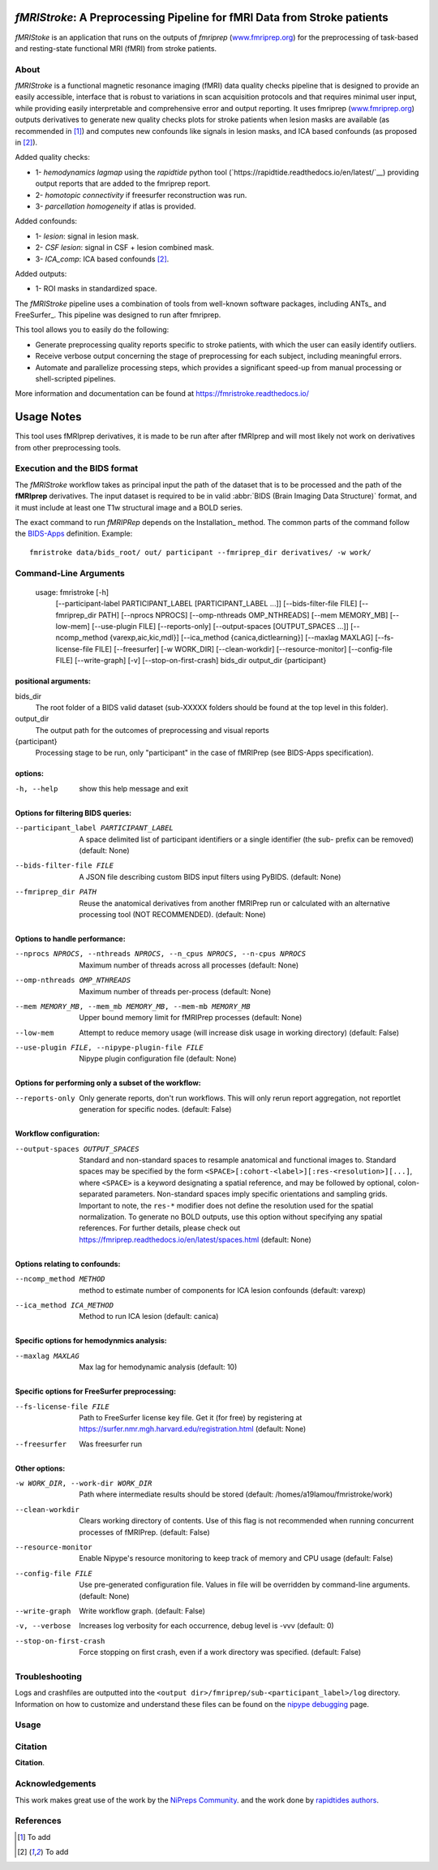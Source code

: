 *fMRIStroke*: A Preprocessing Pipeline for fMRI Data from Stroke patients 
=========================================================
*fMRIStoke* is an application that runs on the outputs of *fmriprep*
(`www.fmriprep.org <https://www.fmriprep.org>`__) for the preprocessing of
task-based and resting-state functional MRI (fMRI) from stroke patients.

.. image:: https://readthedocs.org/projects/fmriprep/badge/?version=latest
  :target: http://fmriprep.readthedocs.io/en/latest/?badge=latest
  :alt: Documentation Status


About
-----
.. image:: https://github.com/alixlam/fmristroke/blob/main/images/pipeline.png 

*fMRIStroke* is a functional magnetic resonance imaging (fMRI) data
quality checks pipeline that is designed to provide an easily accessible,
interface that is robust to variations in scan acquisition
protocols and that requires minimal user input, while providing easily
interpretable and comprehensive error and output reporting.
It uses fmriprep (`www.fmriprep.org <https://www.fmriprep.org>`__) outputs derivatives to generate
new quality checks plots for stroke patients when lesion masks are available (as recommended in [1]_) and
computes new confounds like signals in lesion masks, and ICA based confounds (as proposed in [2]_).

Added quality checks: 

- 1- *hemodynamics lagmap* using the *rapidtide* python tool (`https://rapidtide.readthedocs.io/en/latest/`__) providing
  output reports that are added to the fmriprep report.
- 2- *homotopic connectivity* if freesurfer reconstruction was run.
- 3- *parcellation homogeneity* if atlas is provided.

Added confounds:

- 1- *lesion*: signal in lesion mask.
- 2- *CSF lesion*: signal in CSF + lesion combined mask.
- 3- *ICA_comp*: ICA based confounds [2]_.

Added outputs:

- 1- ROI masks in standardized space.

The *fMRIStroke* pipeline uses a combination of tools from well-known software
packages, including ANTs_ and FreeSurfer_.
This pipeline was designed to run after fmriprep.

This tool allows you to easily do the following:

- Generate preprocessing quality reports specific to stroke patients, with which the user can easily
  identify outliers.
- Receive verbose output concerning the stage of preprocessing for each
  subject, including meaningful errors.
- Automate and parallelize processing steps, which provides a significant
  speed-up from manual processing or shell-scripted pipelines.

More information and documentation can be found at
https://fmristroke.readthedocs.io/

Usage Notes
===========
This tool uses fMRIprep derivatives, it is made to be run after after fMRIprep and will most likely not work on derivatives from other preprocessing tools.


Execution and the BIDS format
-----------------------------
The *fMRIStroke* workflow takes as principal input the path of the dataset
that is to be processed and the path of the **fMRIprep** derivatives.
The input dataset is required to be in valid :abbr:`BIDS (Brain Imaging Data
Structure)` format, and it must include at least one T1w structural image and
a BOLD series.


The exact command to run *fMRIPRep* depends on the Installation_ method.
The common parts of the command follow the `BIDS-Apps
<https://github.com/BIDS-Apps>`_ definition.
Example: ::

    fmristroke data/bids_root/ out/ participant --fmriprep_dir derivatives/ -w work/


Command-Line Arguments
----------------------
    usage: fmristroke [-h]
      [--participant-label PARTICIPANT_LABEL [PARTICIPANT_LABEL ...]]
      [--bids-filter-file FILE] [--fmriprep_dir PATH]
      [--nprocs NPROCS] [--omp-nthreads OMP_NTHREADS]
      [--mem MEMORY_MB] [--low-mem] [--use-plugin FILE]
      [--reports-only] [--output-spaces [OUTPUT_SPACES ...]]
      [--ncomp_method {varexp,aic,kic,mdl}]
      [--ica_method {canica,dictlearning}] [--maxlag MAXLAG]
      [--fs-license-file FILE] [--freesurfer] [-w WORK_DIR]
      [--clean-workdir] [--resource-monitor] [--config-file FILE]
      [--write-graph] [-v] [--stop-on-first-crash]
      bids_dir output_dir {participant}

positional arguments:
~~~~~~~~~~~~~~~~~~~~~
bids_dir              
  The root folder of a BIDS valid dataset (sub-XXXXX
  folders should be found at the top level in this
  folder).
output_dir
  The output path for the outcomes of preprocessing and
  visual reports
{participant}
  Processing stage to be run, only "participant" in the
  case of fMRIPrep (see BIDS-Apps specification).

options:
~~~~~~~~
-h, --help            show this help message and exit

Options for filtering BIDS queries:
~~~~~~~~~~~~~~~~~~~~~~~~~~~~~~~~~~~
--participant_label PARTICIPANT_LABEL 
                      A space delimited list of participant identifiers or a
                      single identifier (the sub- prefix can be removed)
                      (default: None)
--bids-filter-file FILE
                      A JSON file describing custom BIDS input filters using
                      PyBIDS. (default: None)
--fmriprep_dir PATH   Reuse the anatomical derivatives from another fMRIPrep
                      run or calculated with an alternative processing tool
                      (NOT RECOMMENDED). (default: None)

Options to handle performance:
~~~~~~~~~~~~~~~~~~~~~~~~~~~~~~
--nprocs NPROCS, --nthreads NPROCS, --n_cpus NPROCS, --n-cpus NPROCS
                      Maximum number of threads across all processes
                      (default: None)
--omp-nthreads OMP_NTHREADS
                      Maximum number of threads per-process (default: None)
--mem MEMORY_MB, --mem_mb MEMORY_MB, --mem-mb MEMORY_MB
                      Upper bound memory limit for fMRIPrep processes
                      (default: None)
--low-mem             Attempt to reduce memory usage (will increase disk
                      usage in working directory) (default: False)
--use-plugin FILE, --nipype-plugin-file FILE
                      Nipype plugin configuration file (default: None)

Options for performing only a subset of the workflow:
~~~~~~~~~~~~~~~~~~~~~~~~~~~~~~~~~~~~~~~~~~~~~~~~~~~~~~
--reports-only        Only generate reports, don't run workflows. This will
                      only rerun report aggregation, not reportlet
                      generation for specific nodes. (default: False)

Workflow configuration:
~~~~~~~~~~~~~~~~~~~~~~~
--output-spaces OUTPUT_SPACES
                      Standard and non-standard spaces to resample
                      anatomical and functional images to. Standard spaces
                      may be specified by the form
                      ``<SPACE>[:cohort-<label>][:res-<resolution>][...]``,
                      where ``<SPACE>`` is a keyword designating a spatial
                      reference, and may be followed by optional, colon-
                      separated parameters. Non-standard spaces imply
                      specific orientations and sampling grids. Important to
                      note, the ``res-*`` modifier does not define the
                      resolution used for the spatial normalization. To
                      generate no BOLD outputs, use this option without
                      specifying any spatial references. For further
                      details, please check out
                      https://fmriprep.readthedocs.io/en/latest/spaces.html
                      (default: None)

Options relating to confounds:
~~~~~~~~~~~~~~~~~~~~~~~~~~~~~~
--ncomp_method METHOD
                      method to estimate number of components for ICA lesion
                      confounds (default: varexp)
--ica_method ICA_METHOD
                      Method to run ICA lesion (default: canica)

Specific options for hemodynmics analysis:
~~~~~~~~~~~~~~~~~~~~~~~~~~~~~~~~~~~~~~~~~~
--maxlag MAXLAG       Max lag for hemodynamic analysis (default: 10)

Specific options for FreeSurfer preprocessing:
~~~~~~~~~~~~~~~~~~~~~~~~~~~~~~~~~~~~~~~~~~~~~~
--fs-license-file FILE
                      Path to FreeSurfer license key file. Get it (for free)
                      by registering at
                      https://surfer.nmr.mgh.harvard.edu/registration.html
                      (default: None)
--freesurfer          Was freesurfer run

Other options:
~~~~~~~~~~~~~~
-w WORK_DIR, --work-dir WORK_DIR
                      Path where intermediate results should be stored
                      (default: /homes/a19lamou/fmristroke/work)
--clean-workdir       Clears working directory of contents. Use of this flag
                      is not recommended when running concurrent processes
                      of fMRIPrep. (default: False)
--resource-monitor    Enable Nipype's resource monitoring to keep track of
                      memory and CPU usage (default: False)
--config-file FILE    Use pre-generated configuration file. Values in file
                      will be overridden by command-line arguments.
                      (default: None)
--write-graph         Write workflow graph. (default: False)
-v, --verbose         Increases log verbosity for each occurrence, debug
                      level is -vvv (default: 0)
--stop-on-first-crash
                      Force stopping on first crash, even if a work
                      directory was specified. (default: False)


Troubleshooting
---------------
Logs and crashfiles are outputted into the
``<output dir>/fmriprep/sub-<participant_label>/log`` directory.
Information on how to customize and understand these files can be found on the
`nipype debugging <http://nipype.readthedocs.io/en/latest/users/debug.html>`_
page.



Usage
-----
.. image:: https://github.com/alixlam/fmristroke/blob/main/images/sub-02_ses-S0_task-MIpre_desc-flirtnobbrlesion_bold.svg



Citation
--------
**Citation**.




Acknowledgements
----------------
This work makes great use of the work by the `NiPreps Community <https://www.nipreps.org>`__.
and the work done by `rapidtides authors <https://rapidtide.readthedocs.io/en/latest/>`__. 


References
----------

.. [1] To  add 

.. [2] To add

